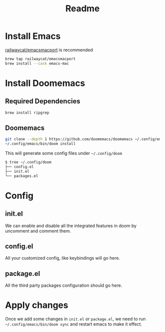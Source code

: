 #+title: Readme

* Install Emacs

[[https://github.com/railwaycat/homebrew-emacsmacport][railwaycat/emacsmacport]] is recommended

#+begin_src bash
brew tap railwaycat/emacsmacport
brew install --cask emacs-mac
#+end_src


* Install Doomemacs

** Required Dependencies
#+begin_src bash
brew install ripgrep
#+end_src

** Doomemacs

#+begin_src bash
git clone --depth 1 https://github.com/doomemacs/doomemacs ~/.config/emacs
~/.config/emacs/bin/doom install
#+end_src

This will generate some config files under =~/.config/doom=
#+begin_src bash
$ tree ~/.config/doom
├── config.el
├── init.el
└── packages.el
#+end_src


* Config
** init.el
We can enable and disable all the integrated features in doom by uncomment and comment them.

** config.el
All your customized config, like keybindings will go here.

** package.el
All the third party packages configuration should go here.


* Apply changes
Once we add some changes in =init.el= or =package.el=, we need to run =~/.config/emacs/bin/doom sync= and restart emacs to make it effect.
